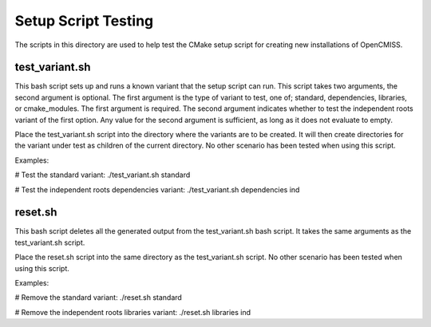 
====================
Setup Script Testing
====================

The scripts in this directory are used to help test the CMake setup script for creating new installations of OpenCMISS.

test_variant.sh
===============

This bash script sets up and runs a known variant that the setup script can run.  This script takes two arguments, the second argument is optional.  The first argument is the type of variant to test, one of; standard, dependencies, libraries, or cmake_modules.  The first argument is required.  The second argument indicates whether to test the independent roots variant of the first option.  Any value for the second argument is sufficient, as long as it does not evaluate to empty.

Place the test_variant.sh script into the directory where the variants are to be created.  It will then create directories for the variant under test as children of the current directory.  No other scenario has been tested when using this script.

Examples:

# Test the standard variant:
./test_variant.sh standard

# Test the independent roots dependencies variant:
./test_variant.sh dependencies ind

reset.sh
========

This bash script deletes all the generated output from the test_variant.sh bash script.  It takes the same arguments as the test_variant.sh script.

Place the reset.sh script into the same directory as the test_variant.sh script.  No other scenario has been tested when using this script.

Examples:

# Remove the standard variant:
./reset.sh standard

# Remove the independent roots libraries variant:
./reset.sh libraries ind

